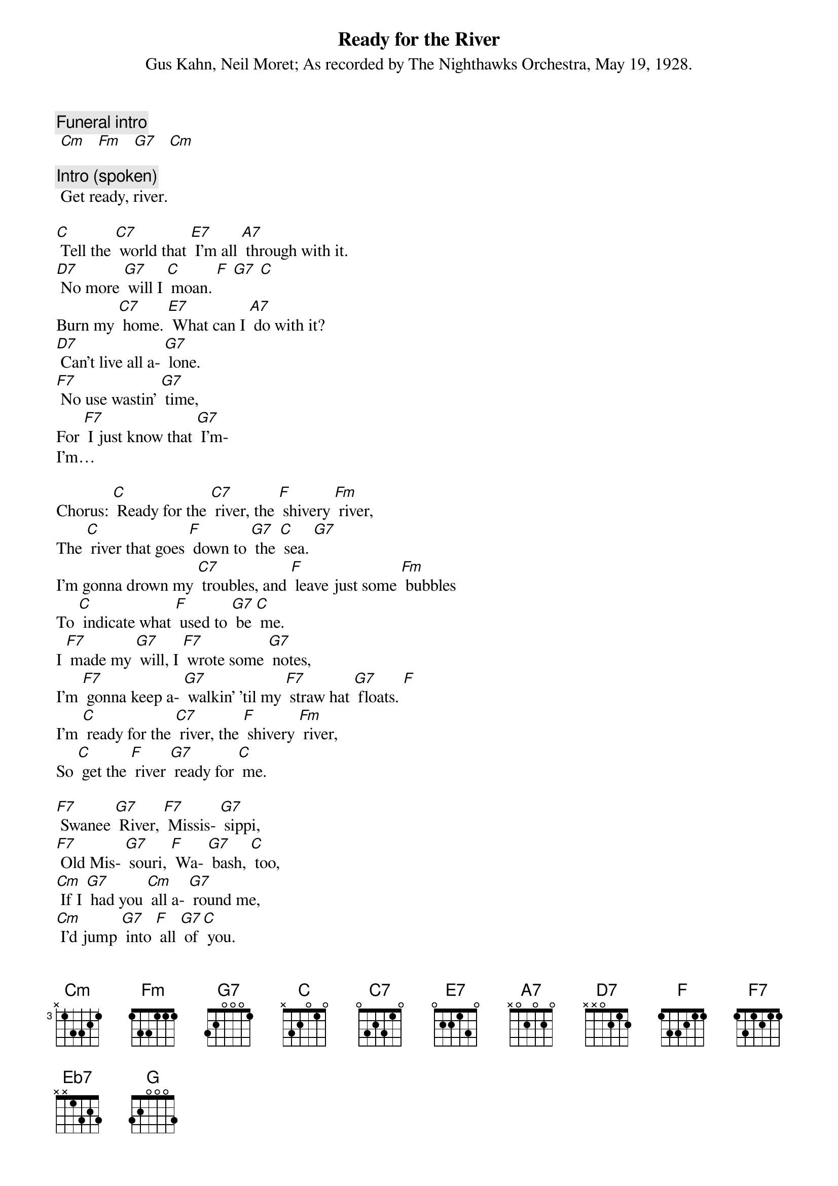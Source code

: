 {t: Ready for the River}
{st: Gus Kahn, Neil Moret}
{st: As recorded by The Nighthawks Orchestra, May 19, 1928.}

{c: Funeral intro}
 [Cm]   [Fm]   [G7]   [Cm]

{c: Intro (spoken)}
 Get ready, river.

[C] Tell the [C7] world that [E7] I'm all [A7] through with it.
[D7] No more [G7] will I [C] moan. [F] [G7] [C]
Burn my [C7] home. [E7] What can I [A7] do with it?
[D7] Can't live all a- [G7] lone.
[F7] No use wastin' [G7] time,
For [F7] I just know that [G7] I'm-
I'm…

Chorus: [C] Ready for the [C7] river, the [F] shivery [Fm] river,
The [C] river that goes [F] down to [G7] the [C] sea. [G7]
I'm gonna drown my [C7] troubles, and [F] leave just some [Fm] bubbles
To [C] indicate what [F] used to [G7] be [C] me.
I [F7] made my [G7] will, I [F7] wrote some [G7] notes,
I'm [F7] gonna keep a- [G7] walkin' 'til my [F7] straw hat [G7] floats. [F]
I'm [C] ready for the [C7] river, the [F] shivery [Fm] river,
So [C] get the [F] river [G7] ready for [C] me.

[F7] Swanee [G7] River, [F7] Missis- [G7] sippi,
[F7] Old Mis- [G7] souri, [F] Wa- [G7] bash, [C] too,
[Cm] If I [G7] had you [Cm] all a- [G7] round me,
[Cm] I'd jump [G7] into [F] all [G7] of [C] you.

[F7] Bring on your [G7] water, [F7] cold and [G7] deep,
[Cm] On your [G7] bosom [Cm] let me [G7] sleep.
[F7] Nile or [G7] Danube, [F7] Ama- [G7] zon,
[F7] All your [G7] rivers, [F] bring [G7] 'em [C] on.

[Cm] Bring 'em [G7] on, [Cm] bring 'em [G7] on,
[Cm] All your [G7] rivers, [F] bring [G7] 'em [C] on, for I'm…
[C] Ready for the [C7] river, the [F] shivery [Fm] river,
So [C] get that river [F] ready [G7] for [C] me.

{textcolour: blue}
Instrumental interlude: [C] Ain't no [C7] use to [E7] try and [A7] slow me down,
[D7] Can't [G7] stay, I can't [C] stay-[F] [G7] [C]
[C] Had a [C7] gal and [E7] had her [A7] throw me down.
[D7] Now she's [Eb7] far [D7] a- [G] way.
[F7] It was soli- [G7] tude, [F7] put me in this [G7] mood…[F] [G7] [C]
{textcolour}

[C] Ain't no [C7] use to [E7] try and [A7] slow me down,
[D7] Can't [G7] stay, I can't [C] stay- [F] [G7] [C]
Had a [C7] gal and [E7] had her [A7] throw me down.
[D7] Now she's [G7] far away.
[F7] It was soli- [G7] tude, [F7] put me in this [G7] mood…[F] [G7] [C]

Chorus: [C] I'm ready for the [C7] river, the [F] shivery [Fm] river,
The [C] river that goes [F] down to [G7] the [C] sea. [G7]
I'm [C] gonna drown my [C7] troubles, and [F] leave just some [Fm] bubbles
To [C] indicate what [F] used to [G7] be [C] me.

I [F7] made my [G7] will, I [F7] wrote some [G7] notes,
I'm [F7] gonna keep a- [G7] walkin' 'til my [F7] straw hat [G7] floats.
I'm [C] ready for the [C7] river, the [F] shivery [Fm] river,
So [C] get the river [F] ready [G7] for [C] me.

[F7] I can't [G7] swim, and [F7] neither can I [G7] float,
Because I [F7] got a lot of [G7] lead pipe in my [F7] over- [G7] coat.
I'm [C] ready for the [C7] river, the [F] shivery [Fm] river,
So [C] get the river [F] ready [G7] for [C] me.

{c: Conclusion; funeral march:}
 [Cm] [Fm] [G7] [Cm]
